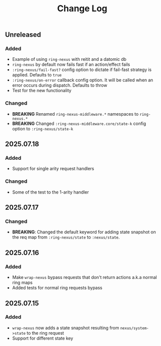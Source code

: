#+title:  Change Log
#+description:  All notable changes to this project will be documented in this file.

** Unreleased

*** Added
- Example of using =ring-nexus= with reitit and a datomic db
- =ring-nexus= by default now fails fast if an action/effect fails
- =:ring-nexus/fail-fast?= config option to dictate if fail-fast strategy is applied. Defaults to =true=
- =:ring-nexus/on-error= callback config option. It will be called when an error occurs during dispatch. Defaults to throw
- Test for the new functionality

*** Changed
- *BREAKING* Renamed =ring-nexus-middleware.*= namespaces to =ring-nexus.*=
- *BREAKING* Changed =:ring-nexus-middleware.core/state-k= config option to =:ring-nexus/state-k=

** 2025.07.18

*** Added
- Support for single arity request handlers

*** Changed
- Some of the test to the 1-arity handler

** 2025.07.17

*** Changed
- *BREAKING*: Changed the default keyword for adding state snapshot on the req map from =:ring-nexus/state= to =:nexus/state=.

** 2025.07.16

*** Added
- Make =wrap-nexus= bypass requests that don't return actions a.k.a normal ring maps
- Added tests for normal ring requests bypass

** 2025.07.15

*** Added
- =wrap-nexus= now adds a state snapshot resulting from =nexus/system->state= to the ring request
- Support for different state key

